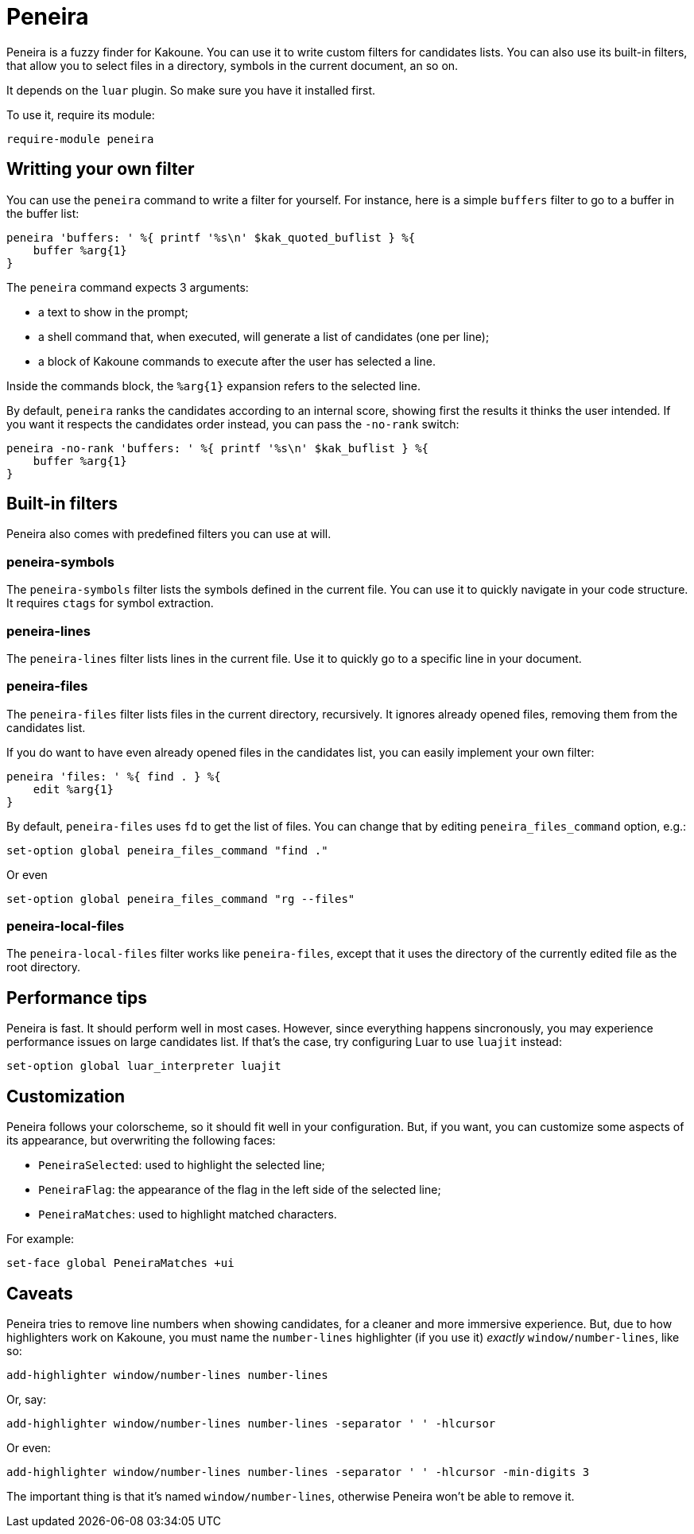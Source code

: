 = Peneira

Peneira is a fuzzy finder for Kakoune. You can use it to write custom filters
for candidates lists. You can also use its built-in filters, that allow you to
select files in a directory, symbols in the current document, an so on.

It depends on the `luar` plugin. So make sure you have it installed first.

To use it, require its module:

----
require-module peneira
----

== Writting your own filter

You can use the `peneira` command to write a filter for yourself. For instance,
here is a simple `buffers` filter to go to a buffer in the buffer list:

----
peneira 'buffers: ' %{ printf '%s\n' $kak_quoted_buflist } %{
    buffer %arg{1}
}
----

The `peneira` command expects 3 arguments:

* a text to show in the prompt;
* a shell command that, when executed, will generate a list of candidates (one
  per line);
* a block of Kakoune commands to execute after the user has selected a line.

Inside the commands block, the `%arg{1}` expansion refers to the selected line.

By default, `peneira` ranks the candidates according to an internal score,
showing first the results it thinks the user intended. If you want it respects
the candidates order instead, you can pass the `-no-rank` switch:

----
peneira -no-rank 'buffers: ' %{ printf '%s\n' $kak_buflist } %{
    buffer %arg{1}
}
----

== Built-in filters

Peneira also comes with predefined filters you can use at will.

=== peneira-symbols

The `peneira-symbols` filter lists the symbols defined in the current file. You
can use it to quickly navigate in your code structure. It requires `ctags` for
symbol extraction.

=== peneira-lines

The `peneira-lines` filter lists lines in the current file. Use it to quickly go
to a specific line in your document.

=== peneira-files

The `peneira-files` filter lists files in the current directory, recursively. It
ignores already opened files, removing them from the candidates list.

If you do want to have even already opened files in the candidates list, you can
easily implement your own filter:

----
peneira 'files: ' %{ find . } %{
    edit %arg{1}
}
----

By default, `peneira-files` uses `fd` to get the list of files. You can change
that by editing `peneira_files_command` option, e.g.:

----
set-option global peneira_files_command "find ."
----

Or even

----
set-option global peneira_files_command "rg --files"
----

=== peneira-local-files

The `peneira-local-files` filter works like `peneira-files`, except that it uses
the directory of the currently edited file as the root directory.

== Performance tips

Peneira is fast. It should perform well in most cases. However, since everything
happens sincronously, you may experience performance issues on large candidates
list. If that's the case, try configuring Luar to use `luajit` instead:

----
set-option global luar_interpreter luajit
----

== Customization

Peneira follows your colorscheme, so it should fit well in your configuration.
But, if you want, you can customize some aspects of its appearance, but
overwriting the following faces:

* `PeneiraSelected`: used to highlight the selected line;
* `PeneiraFlag`: the appearance of the flag in the left side of the selected line;
* `PeneiraMatches`: used to highlight matched characters.

For example:

----
set-face global PeneiraMatches +ui
----

== Caveats

Peneira tries to remove line numbers when showing candidates, for a cleaner and
more immersive experience. But, due to how highlighters work on Kakoune, you must
name the `number-lines` highlighter (if you use it) _exactly_
`window/number-lines`, like so:

----
add-highlighter window/number-lines number-lines
----

Or, say:

----
add-highlighter window/number-lines number-lines -separator ' ' -hlcursor
----

Or even:

----
add-highlighter window/number-lines number-lines -separator ' ' -hlcursor -min-digits 3
----

The important thing is that it's named `window/number-lines`, otherwise Peneira
won't be able to remove it.
